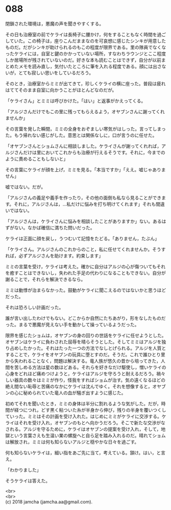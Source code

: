 #+OPTIONS: toc:nil
#+OPTIONS: \n:t

* 088

  閉鎖された環境は，悪魔の声を聞きやすくする。

  その日も治療室の前でケライは長椅子に腰かけ，何をすることもなく時間を過ごしていた。この椅子は，座りこんだままなのを可哀想に感じたシンキが用意したものだ。だがシンキが助けられるのもこの程度が限界である。里の隊員でなくなったケライには，自室と鍵のかかっていない場所，すなわちラウンジとここ程度しか居場所が残されていないのだ。好きな本も読むことはできず，自分が以前まとめたメモを読み直し，気付いたところに筆を入れる程度である。顔には出さないが，とても寂しい思いをしているだろう。

  そのとき，治療室からミミが出てきて，珍しくケライの横に座った。普段は疲れはててそのまま自室に向かうことがほとんどなのだが。

  「ケライさん」とミミは呼びかけた。「はい」と返事がかえってくる。

  「アルジさんだけでもこの里に残ってもらえるよう，オヤブンさんに謝ってくれませんか」

  その言葉を発した瞬間，ミミの全身をおぞましい寒気がはしった。言ってしまった。もう帰れない感じがした。意思とは関係なしに，口が言うのに任せた。

  「オヤブンさんとショムさんに相談しました。ケライさんが謝ってくれれば，アルジさんだけは里においてこれからも治療が行えるそうです。それに，今までのように責めることもしないと」

  その言葉にケライが顔を上げ，ミミを見る。「本当ですか」「ええ。嘘じゃありません」

  嘘ではない。だが。

  「アルジさんの義足や義手を作ったり，その他の面倒も私なら見ることができます。それに，アルジさんは，…私だけに悩みを打ち明けてくれます」それも間違いではない。

  「アルジさんは，ケライさんに悩みを相談したことがありますか」ない。あるはずがない。なかば確信に満ちた問いだった。

  ケライは正面に顔を戻し，うつむいて記憶をたどる。「ありません，たぶん」

  「ケライさん。アルジさんのこれからのこと，私に任せてくれませんか。そうすれば，必ずアルジさんを助けます。約束します」

  ミミの言葉を受け，ケライは考えた。確かに自分はアルジの心が傷ついてもそれを癒すことはできないし，失われた手足の代わりになることもできない。自分が謝ることで，それらを解決できるなら。

  ミミは動悸が治まらなかった。鼓動がケライに聞こえるのではないかと思うほどだった。

  それは恐ろしい計画だった。

  誰が言い出したわけでもない。どこからか自然にたちあがり，形をなしたものだった。まるで悪魔が見えない手を動かして操っているようだった。

  限界を感じたショムは，オヤブンの身の回りの世話をケライに任せようとした。オヤブンはケライに負わされた屈辱を晴らそうとした。そしてミミはアルジを独り占めしたかった。それはたった一つの方法でなしとげられる。アルジを人質とすることで，ケライをオヤブンの玩具に堕とすのだ。そうだ。これで誰ひとり里から失われることなく，問題は解決する。竜人族が悠久の昔から培ってきた，人間を苦しめる方法は星の数ほどある。それらを好きなだけ駆使し，憎いケライの心身をどれほど痛めつけようと，ケライはアルジを守ろうと耐えるだろう。禍々しい器具の数々はミミが作り，怪我をすればショムが治す。気の遠くなるほどの絶え間ない恥辱と苦痛のなかにケライは沈んでゆく。それを想像すると，オヤブンの心に秘められていた竜人の血が騒ぎ出すように感じた。

  初めてそれを聞いたとき，ミミの身体は半分に割れるような気がした。だが，時間が経つにつれ，どす黒く粘ついた糸が半身から伸び，残りの半身を覆いつくしていった。ミミはその計画を受け入れた。はじめにミミがケライに交渉する。ケライはそれを受け入れ，オヤブンのもとへ向かうだろう。そこで新たな交渉がなされる。アルジを守るために，ケライはオヤブンの提案を受け入れ，そして，地獄という言葉さえも生温い業の螺旋へと自ら足を踏み入れるのだ。晴れてショムは解放され，ミミは何も知らないアルジと穏やかな日々を過ごす。

  何も知らないケライは，細い指をあご先に当て，考えている。頷け。はい，と言え。

  「わかりました」

  そうケライは答えた。

  <br>
  <br>
  (c) 2018 jamcha (jamcha.aa@gmail.com).

  [[http://creativecommons.org/licenses/by-nc-sa/4.0/deed][file:http://i.creativecommons.org/l/by-nc-sa/4.0/88x31.png]]
